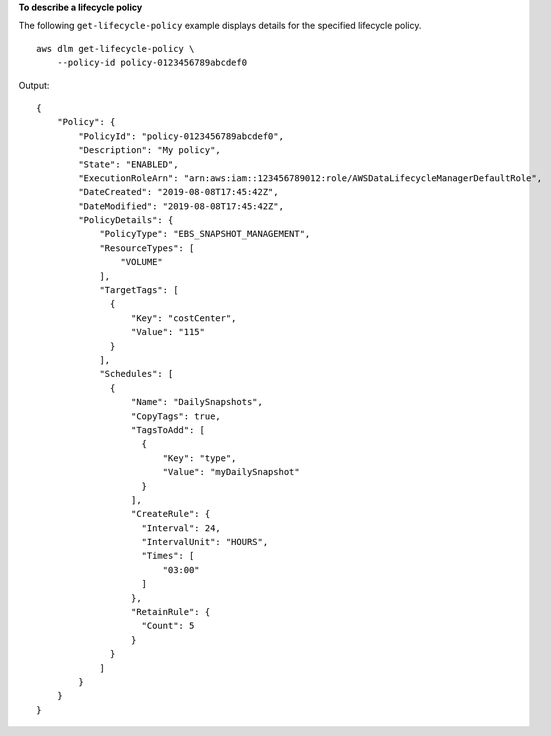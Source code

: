 **To describe a lifecycle policy**

The following ``get-lifecycle-policy`` example displays details for the specified lifecycle policy. ::

    aws dlm get-lifecycle-policy \
        --policy-id policy-0123456789abcdef0

Output::

    {
        "Policy": {
            "PolicyId": "policy-0123456789abcdef0",
            "Description": "My policy",
            "State": "ENABLED",
            "ExecutionRoleArn": "arn:aws:iam::123456789012:role/AWSDataLifecycleManagerDefaultRole",
            "DateCreated": "2019-08-08T17:45:42Z",
            "DateModified": "2019-08-08T17:45:42Z",
            "PolicyDetails": {
                "PolicyType": "EBS_SNAPSHOT_MANAGEMENT",
                "ResourceTypes": [
                    "VOLUME"
                ],
                "TargetTags": [
                  {
                      "Key": "costCenter",
                      "Value": "115"
                  }
                ],
                "Schedules": [
                  {
                      "Name": "DailySnapshots",
                      "CopyTags": true,
                      "TagsToAdd": [
                        {
                            "Key": "type",
                            "Value": "myDailySnapshot"
                        }
                      ],
                      "CreateRule": {
                        "Interval": 24,
                        "IntervalUnit": "HOURS",
                        "Times": [
                            "03:00"
                        ]
                      },
                      "RetainRule": {
                        "Count": 5
                      }
                  }
                ]
            }
        }
    }

